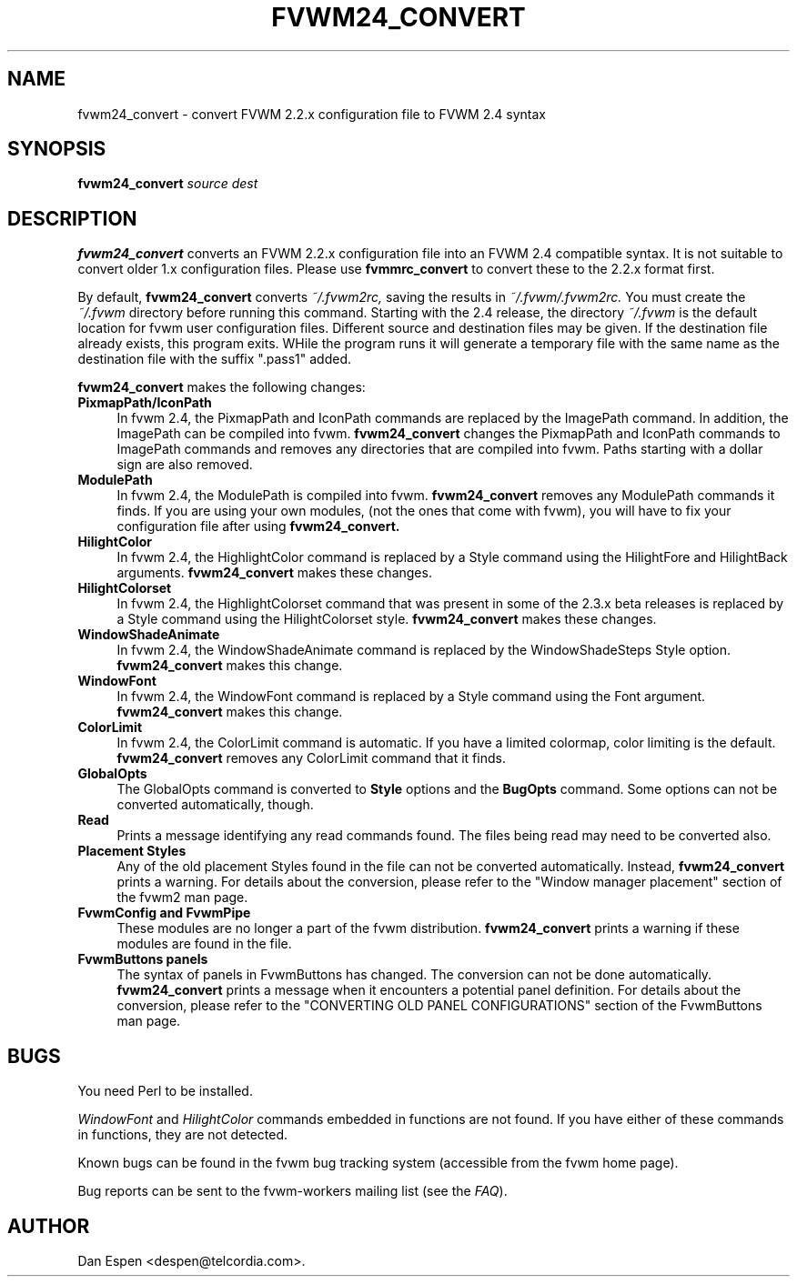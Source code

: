 .TH FVWM24_CONVERT 1 "25 September 2000"
.SH NAME

fvwm24_convert \- convert FVWM 2.2.x configuration file to FVWM 2.4 syntax
.SH SYNOPSIS

.BI fvwm24_convert " source dest"
.SH DESCRIPTION

.B fvwm24_convert
converts an FVWM 2.2.x configuration file into an FVWM 2.4
compatible syntax.  It is not suitable to convert older 1.x
configuration files.  Please use
.B fvmmrc_convert
to convert these to the 2.2.x format first.
.PP
By default,
.B fvwm24_convert
converts
.I ~/.fvwm2rc,
saving the results in
.I ~/.fvwm/.fvwm2rc.
You must create the
.I ~/.fvwm
directory before running this command.
Starting with the 2.4 release, the directory
.I ~/.fvwm
is the default location for fvwm user configuration files.
Different source and destination files may be given.
If the destination file already exists, this program exits.
WHile the program runs it will generate a temporary file with
the same name as the destination file with the suffix ".pass1"
added.
.PP
.B fvwm24_convert
makes the following changes:
.TP 4
.B PixmapPath/IconPath
In fvwm 2.4, the PixmapPath and IconPath commands are replaced by
the ImagePath command.  In addition, the ImagePath can be compiled into
fvwm.
.B fvwm24_convert
changes the PixmapPath and IconPath commands
to ImagePath commands and removes any directories that are compiled
into fvwm.
Paths starting with a dollar sign are also removed.
.TP 4
.B ModulePath
In fvwm 2.4, the ModulePath is compiled into fvwm.
.B fvwm24_convert
removes any ModulePath commands it finds.
If you are using your own modules, (not the ones that come with fvwm),
you will have to fix your configuration file after using
.B fvwm24_convert.
.TP 4
.B HilightColor
In fvwm 2.4, the HighlightColor command is replaced by a Style command
using the HilightFore and HilightBack arguments.
.B fvwm24_convert
makes these changes.
.TP 4
.B HilightColorset
In fvwm 2.4, the HighlightColorset command that was present in some of the
2.3.x beta releases is replaced by a Style command
using the HilightColorset style.
.B fvwm24_convert
makes these changes.
.TP 4
.B WindowShadeAnimate
In fvwm 2.4, the WindowShadeAnimate command is replaced by the
WindowShadeSteps Style option.
.B fvwm24_convert
makes this change.
.TP 4
.B WindowFont
In fvwm 2.4, the WindowFont command is replaced by a Style command
using the Font argument.
.B fvwm24_convert
makes this change.
.TP 4
.B ColorLimit
In fvwm 2.4, the ColorLimit command is automatic.  If you have a limited
colormap, color limiting is the default.
.B fvwm24_convert
removes any ColorLimit command that it finds.
.TP 4
.B GlobalOpts
The GlobalOpts command is converted to
.B Style
options and the
.B BugOpts
command.  Some options can not be converted automatically, though.
.TP 4
.B Read
Prints a message identifying any read commands found.  The files
being read may need to be converted also.
.TP 4
.B Placement Styles
Any of the old placement Styles found in the file can not be
converted automatically.  Instead,
.B fvwm24_convert
prints a warning.  For details about the conversion, please refer to
the "Window manager placement" section of the fvwm2 man page.
.TP 4
.B FvwmConfig and FvwmPipe
These modules are no longer a part of the fvwm distribution.
.B fvwm24_convert
prints a warning if these modules are found in the file.
.TP 4
.B FvwmButtons panels
The syntax of panels in FvwmButtons has changed.  The conversion
can not be done automatically.
.B fvwm24_convert
prints a message when it encounters a potential panel definition.
For details about the conversion, please refer to the
"CONVERTING OLD PANEL CONFIGURATIONS" section of the FvwmButtons
man page.
.SH BUGS

You need Perl to be installed.

.I WindowFont
and
.I HilightColor
commands embedded in functions are not found.
If you have either of these commands in functions, they are not detected.

Known bugs can be found in the fvwm bug tracking system (accessible
from the fvwm home page).

Bug reports can be sent to the fvwm-workers mailing list (see the
.IR FAQ ).

.SH AUTHOR
Dan Espen <despen@telcordia.com>.
